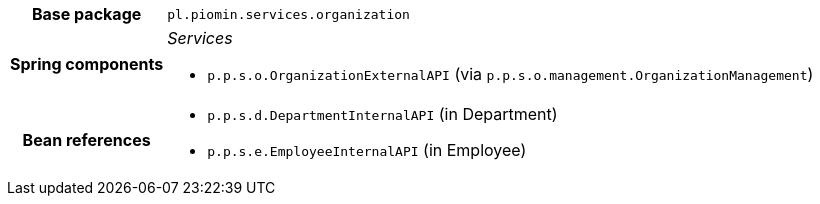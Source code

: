 [%autowidth.stretch, cols="h,a"]
|===
|Base package
|`pl.piomin.services.organization`
|Spring components
|_Services_

* `p.p.s.o.OrganizationExternalAPI` (via `p.p.s.o.management.OrganizationManagement`)
|Bean references
|* `p.p.s.d.DepartmentInternalAPI` (in Department)
* `p.p.s.e.EmployeeInternalAPI` (in Employee)
|===
